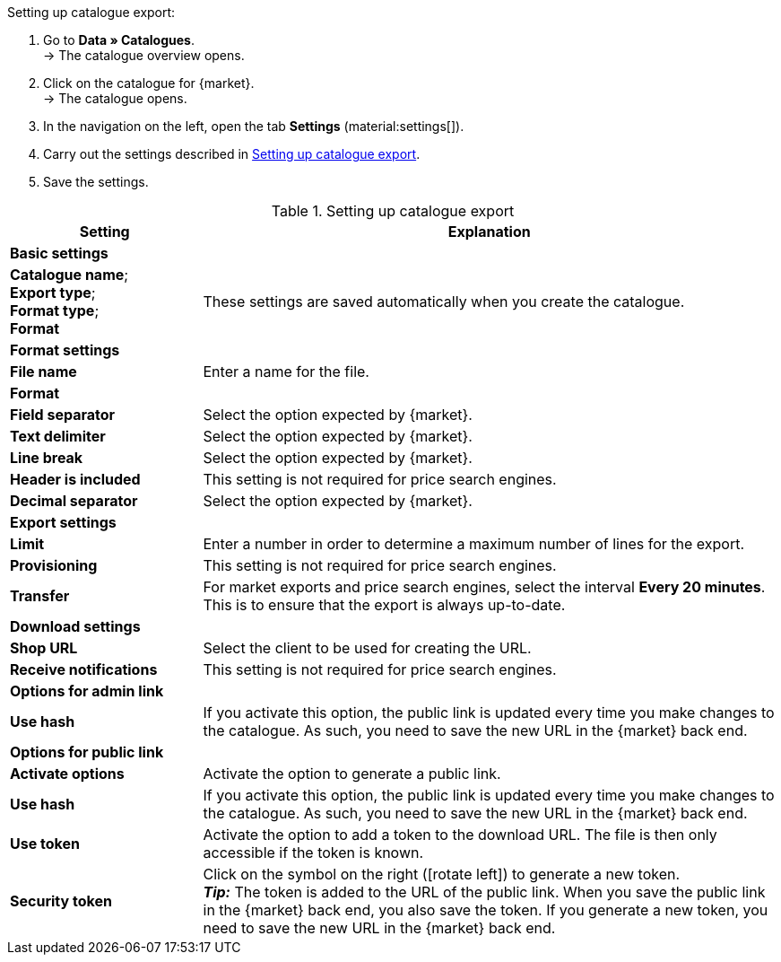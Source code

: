 [.instruction]
Setting up catalogue export:

. Go to *Data » Catalogues*. +
→ The catalogue overview opens.
. Click on the catalogue for {market}. +
→ The catalogue opens.
. In the navigation on the left, open the tab *Settings* (material:settings[]).
. Carry out the settings described in <<#table-catalogue-settings>>.
. Save the settings.

[[table-catalogue-settings]]
.Setting up catalogue export
[cols="1,3"]
|===
|Setting |Explanation

2+^| *Basic settings*

|*Catalogue name*; +
*Export type*; +
*Format type*; +
*Format*
| These settings are saved automatically when you create the catalogue.

2+^| *Format settings*

| *File name*
| Enter a name for the file.

| *Format*
|
ifdef::csv-txt[Select the option *CSV* or the option *TXT*.]
ifdef::csv[Select the option *CSV*.]
ifdef::txt[Select the option *TXT*.]
ifdef::unknown[Select the option expected by {market}.]

| *Field separator*
|
ifdef::tab-pipe[Select either *Tabulator* or *Pipe*.]
ifndef::tab-pipe[Select the option expected by {market}.]
ifdef::check24[Select the option *Pipe*.]

|*Text delimiter*
|
ifndef::check24[Select the option expected by {market}.]
ifdef::check24[Select the option *”*.]

|*Line break*
|
ifndef::check24[Select the option expected by {market}.]
ifdef::check24[Select the option *Carriage return*.]

|*Header is included*
| This setting is not required for price search engines.

|*Decimal separator*
|
ifndef::check24[Select the option expected by {market}.]
ifdef::check24[Select the option *Dot*.]

2+^| *Export settings*

| *Limit*
| Enter a number in order to determine a maximum number of lines for the export.

|*Provisioning*
| This setting is not required for price search engines.

|*Transfer*
| For market exports and price search engines, select the interval *Every 20 minutes*. This is to ensure that the export is always up-to-date.

2+^| *Download settings*

| *Shop URL*
| Select the client to be used for creating the URL.

| *Receive notifications*
| This setting is not required for price search engines.

2+^| *Options for admin link*

| *Use hash*
//Adjust naming Use individual URL per export file / New URL when changing export settings
| If you activate this option, the public link is updated every time you make changes to the catalogue. As such, you need to save the new URL in the {market} back end.

2+^| *Options for public link*

| *Activate options*
| Activate the option to generate a public link.

| *Use hash*
//Adjust naming Use individual URL per export file / New URL when changing export settings
| If you activate this option, the public link is updated every time you make changes to the catalogue. As such, you need to save the new URL in the {market} back end.

| *Use token*
| Activate the option to add a token to the download URL. The file is then only accessible if the token is known. +

| *Security token*
| Click on the symbol on the right (icon:rotate-left[]) to generate a new token. +
*_Tip:_* The token is added to the URL of the public link. When you save the public link in the {market} back end, you also save the token. If you generate a new token, you need to save the new URL in the {market} back end.
|===
